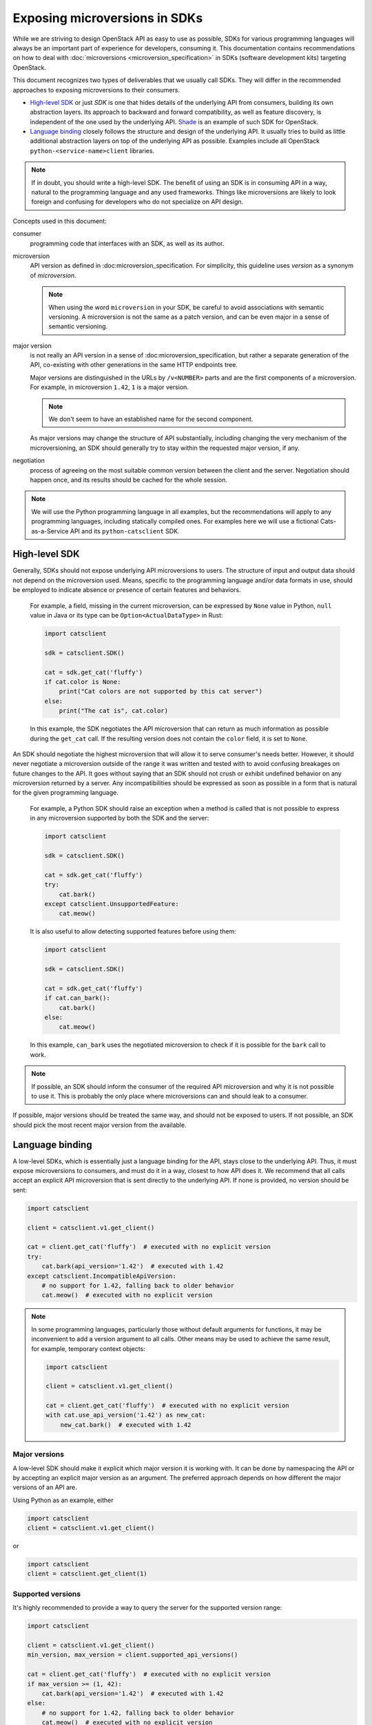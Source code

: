 Exposing microversions in SDKs
==============================

While we are striving to design OpenStack API as easy to use as possible, SDKs
for various programming languages will always be an important part of
experience for developers, consuming it. This documentation contains
recommendations on how to deal with :doc:`microversions
<microversion_specification>` in SDKs (software development kits)
targeting OpenStack.

This document recognizes two types of deliverables that we usually call SDKs.
They will differ in the recommended approaches to exposing microversions
to their consumers.

* `High-level SDK`_ or just `SDK` is one that hides details of the underlying
  API from consumers, building its own abstraction layers. Its approach
  to backward and forward compatibility, as well as feature discovery, is
  independent of the one used by the underlying API. Shade_ is an example of
  such SDK for OpenStack.

* `Language binding`_ closely follows the structure and design of the
  underlying API. It usually tries to build as little additional
  abstraction layers on top of the underlying API as possible. Examples
  include all OpenStack ``python-<service-name>client`` libraries.

.. note::
    If in doubt, you should write a high-level SDK. The benefit of using an
    SDK is in consuming API in a way, natural to the programming language and
    any used frameworks. Things like microversions are likely to look foreign
    and confusing for developers who do not specialize on API design.

Concepts used in this document:

consumer
    programming code that interfaces with an SDK, as well as its author.
microversion
    API version as defined in :doc:microversion_specification. For simplicity,
    this guideline uses `version` as a synonym of `microversion`.

    .. note::
        When using the word ``microversion`` in your SDK, be careful to avoid
        associations with semantic versioning. A microversion is not the same
        as a patch version, and can be even major in a sense of semantic
        versioning.
major version
    is not really an API version in a sense of :doc:microversion_specification,
    but rather a separate generation of the API, co-existing with other
    generations in the same HTTP endpoints tree.

    Major versions are distinguished in the URLs by ``/v<NUMBER>`` parts and
    are the first components of a microversion. For example, in microversion
    ``1.42``, ``1`` is a major version.

    .. note::
        We don't seem to have an established name for the second component.

    As major versions may change the structure of API substantially, including
    changing the very mechanism of the microversioning, an SDK should generally
    try to stay within the requested major version, if any.
negotiation
    process of agreeing on the most suitable common version between the client
    and the server. Negotiation should happen once, and its results should be
    cached for the whole session.

.. note::
    We will use the Python programming language in all examples, but
    the recommendations will apply to any programming languages, including
    statically compiled ones. For examples here we will use
    a fictional Cats-as-a-Service API and its ``python-catsclient`` SDK.

.. _Shade: https://docs.openstack.org/shade/latest/

High-level SDK
--------------

Generally, SDKs should not expose underlying API microversions to users.
The structure of input and output data should not depend on the microversion
used. Means, specific to the programming language and/or data formats in use,
should be employed to indicate absence or presence of certain features
and behaviors.

    For example, a field, missing in the current microversion, can be
    expressed by ``None`` value in Python, ``null`` value in Java or its type
    can be ``Option<ActualDataType>`` in Rust:

    .. code-block:: python

        import catsclient

        sdk = catsclient.SDK()

        cat = sdk.get_cat('fluffy')
        if cat.color is None:
            print("Cat colors are not supported by this cat server")
        else:
            print("The cat is", cat.color)

    In this example, the SDK negotiates the API microversion that can return
    as much information as possible during the ``get_cat`` call. If the
    resulting version does not contain the ``color`` field, it is set to
    ``None``.

An SDK should negotiate the highest microversion that will allow it to serve
consumer's needs better. However, it should never negotiate a microversion
outside of the range it was written and tested with to avoid confusing
breakages on future changes to the API. It goes without saying that an SDK
should not crush or exhibit undefined behavior on any microversion returned
by a server. Any incompatibilities should be expressed as soon as possible
in a form that is natural for the given programming language.

    For example, a Python SDK should raise an exception when a method is
    called that is not possible to express in any microversion supported by
    both the SDK and the server:

    .. code-block:: python

        import catsclient

        sdk = catsclient.SDK()

        cat = sdk.get_cat('fluffy')
        try:
            cat.bark()
        except catsclient.UnsupportedFeature:
            cat.meow()

    It is also useful to allow detecting supported features before
    using them:

    .. code-block:: python

        import catsclient

        sdk = catsclient.SDK()

        cat = sdk.get_cat('fluffy')
        if cat.can_bark():
            cat.bark()
        else:
            cat.meow()

    In this example, ``can_bark`` uses the negotiated microversion to check if
    it is possible for the ``bark`` call to work.

.. note::
    If possible, an SDK should inform the consumer of the required API
    microversion and why it is not possible to use it. This is probably the
    only place where microversions can and should leak to a consumer.

If possible, major versions should be treated the same way, and should not be
exposed to users. If not possible, an SDK should pick the most recent
major version from the available.

Language binding
----------------

A low-level SDKs, which is essentially just a language binding for the API,
stays close to the underlying API. Thus, it must expose microversions
to consumers, and must do it in a way, closest to how API does it. We
recommend that all calls accept an explicit API microversion that is sent
directly to the underlying API. If none is provided, no version should be sent:

.. code-block:: python

    import catsclient

    client = catsclient.v1.get_client()

    cat = client.get_cat('fluffy')  # executed with no explicit version
    try:
        cat.bark(api_version='1.42')  # executed with 1.42
    except catsclient.IncompatibleApiVersion:
        # no support for 1.42, falling back to older behavior
        cat.meow()  # executed with no explicit version

.. note::
    In some programming languages, particularly those without default arguments
    for functions, it may be inconvenient to add a version argument to all
    calls. Other means may be used to achieve the same result, for example,
    temporary context objects:

    .. code-block:: python

        import catsclient

        client = catsclient.v1.get_client()

        cat = client.get_cat('fluffy')  # executed with no explicit version
        with cat.use_api_version('1.42') as new_cat:
            new_cat.bark()  # executed with 1.42

Major versions
~~~~~~~~~~~~~~

A low-level SDK should make it explicit which major version it is working
with. It can be done by namespacing the API or by accepting an explicit
major version as an argument. The preferred approach depends on how
different the major versions of an API are.

Using Python as an example, either

.. code-block:: python

    import catsclient
    client = catsclient.v1.get_client()

or

.. code-block:: python

    import catsclient
    client = catsclient.get_client(1)

Supported versions
~~~~~~~~~~~~~~~~~~

It's highly recommended to provide a way to query the server for the
supported version range:

.. code-block:: python

    import catsclient

    client = catsclient.v1.get_client()
    min_version, max_version = client.supported_api_versions()

    cat = client.get_cat('fluffy')  # executed with no explicit version
    if max_version >= (1, 42):
        cat.bark(api_version='1.42')  # executed with 1.42
    else:
        # no support for 1.42, falling back to older behavior
        cat.meow()  # executed with no explicit version

Minimum version
~~~~~~~~~~~~~~~

Applications often have a base minimum API version they are capable of working
with. It is recommended to provide a way to accept such version and use it
as a default when no explicit version is provided:

.. code-block:: python

    import catsclient

    try:
        client = catsclient.v1.get_client(api_version='1.2')
    except catsclient.IncompatibleApiVersion:
        sys.exit("Cat API version 1.2 is not supported")

    cat = client.get_cat('fluffy')  # executed with version 1.2
    try:
        cat.bark(api_version='1.42')  # executed with 1.42
    except catsclient.IncompatibleApiVersion:
        # no support for 1.42, falling back to older behavior
        cat.meow()  # executed with version 1.2

As in this example, an SDK using this approach must provide a clear way to
indicate that the requested version is not supported and do it as early as
possible.

List of versions
~~~~~~~~~~~~~~~~

As a simplification extension, a language binding may accept a list of versions
as a base version. The highest version supported by the server must be picked
and used as a default.

.. code-block:: python

    import catsclient

    try:
        client = catsclient.v1.get_client(api_version=['1.0', '1.42'])
    except catsclient.IncompatibleApiVersion:
        sys.exit("Neither Cat API 1.0 nor 1.42 is supported")

    cat = client.get_cat('fluffy')  # executed with either 1.0 or 1.42
                                    # whichever is available
    if client.current_api_version == (1, 42):
        # Here we know that the negotiated version is 1.42
        cat.bark()  # executes with 1.42
    else:
        # Here we know that the negotiated version is 1.0
        cat.meow()  # executes with 1.0

    # The default version can still be overwritten
    try:
        cat.drink(catsclient.MILK, api_version='1.66')  # executed with 1.66
    except catsclient.IncompatibleApiVersion:
        # no support for 1.66, falling back to older behavior
        cat.drink()  # executed with either 1.0 or 1.42 whichever is available
